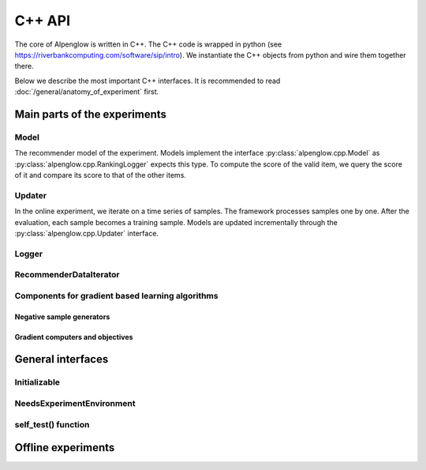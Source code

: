 C++ API
=======

The core of Alpenglow is written in C++.
The C++ code is wrapped in python (see https://riverbankcomputing.com/software/sip/intro).
We instantiate the C++ objects from python and wire them together there.

Below we describe the most important C++ interfaces.
It is recommended to read :doc:`/general/anatomy_of_experiment` first.

Main parts of the experiments
-----------------------------

Model
^^^^^

The recommender model of the experiment.
Models implement the interface :py:class:`alpenglow.cpp.Model` as :py:class:`alpenglow.cpp.RankingLogger` expects this type.
To compute the score of the valid item, we query the score of it and compare its score to that of the other items.

Updater
^^^^^^^

In the online experiment, we iterate on a time series of samples.
The framework processes samples one by one.
After the evaluation, each sample becomes a training sample.
Models are updated incrementally through the :py:class:`alpenglow.cpp.Updater` interface.

Logger
^^^^^^

RecommenderDataIterator
^^^^^^^^^^^^^^^^^^^^^^^

Components for gradient based learning algorithms
^^^^^^^^^^^^^^^^^^^^^^^^^^^^^^^^^^^^^^^^^^^^^^^^^

Negative sample generators
""""""""""""""""""""""""""

Gradient computers and objectives
"""""""""""""""""""""""""""""""""

General interfaces
------------------

Initializable
^^^^^^^^^^^^^

NeedsExperimentEnvironment
^^^^^^^^^^^^^^^^^^^^^^^^^^

self_test() function
^^^^^^^^^^^^^^^^^^^^

Offline experiments
-------------------
